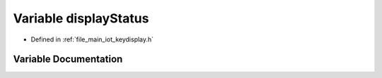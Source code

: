 .. _exhale_variable_keydisplay_8h_1a879d62e3ddecb83ba07fef48c2126127:

Variable displayStatus
======================

- Defined in :ref:`file_main_iot_keydisplay.h`


Variable Documentation
----------------------


.. doxygenvariable:: displayStatus
